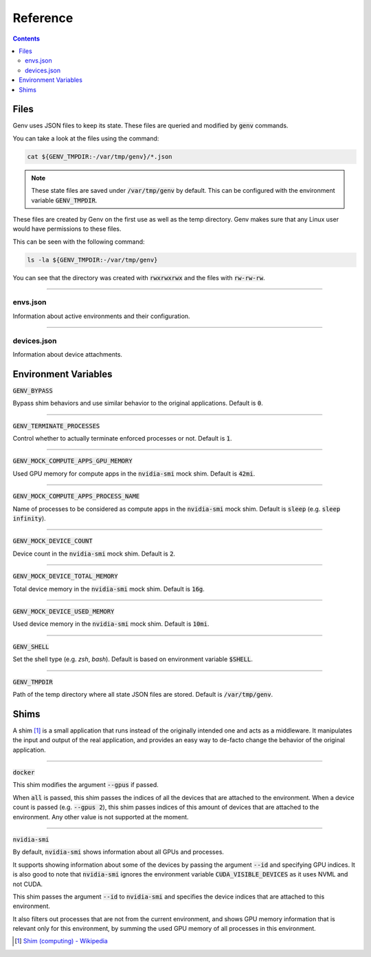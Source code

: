 Reference
=========

.. contents::
   :depth: 2
   :backlinks: none

.. _Files:

Files
-----

Genv uses JSON files to keep its state.
These files are queried and modified by :code:`genv` commands.

You can take a look at the files using the command:

.. code-block:: shell

   cat ${GENV_TMPDIR:-/var/tmp/genv}/*.json

.. note::

   These state files are saved under :code:`/var/tmp/genv` by default.
   This can be configured with the environment variable :code:`GENV_TMPDIR`.

These files are created by Genv on the first use as well as the temp directory.
Genv makes sure that any Linux user would have permissions to these files.

This can be seen with the following command:

.. code-block:: shell

   ls -la ${GENV_TMPDIR:-/var/tmp/genv}

You can see that the directory was created with :code:`rwxrwxrwx` and the files with :code:`rw-rw-rw`.

----

envs.json
~~~~~~~~~

Information about active environments and their configuration.

----

devices.json
~~~~~~~~~~~~

Information about device attachments.

.. _Environment Variables:

Environment Variables
---------------------

:code:`GENV_BYPASS`

Bypass shim behaviors and use similar behavior to the original applications.
Default is :code:`0`.

----

:code:`GENV_TERMINATE_PROCESSES`

Control whether to actually terminate enforced processes or not.
Default is :code:`1`.

----

:code:`GENV_MOCK_COMPUTE_APPS_GPU_MEMORY`

Used GPU memory for compute apps in the :code:`nvidia-smi` mock shim.
Default is :code:`42mi`.

----

:code:`GENV_MOCK_COMPUTE_APPS_PROCESS_NAME`

Name of processes to be considered as compute apps in the :code:`nvidia-smi` mock shim.
Default is :code:`sleep` (e.g. :code:`sleep infinity`).

----

:code:`GENV_MOCK_DEVICE_COUNT`

Device count in the :code:`nvidia-smi` mock shim.
Default is :code:`2`.

----

:code:`GENV_MOCK_DEVICE_TOTAL_MEMORY`

Total device memory in the :code:`nvidia-smi` mock shim.
Default is :code:`16g`.

----

:code:`GENV_MOCK_DEVICE_USED_MEMORY`

Used device memory in the :code:`nvidia-smi` mock shim.
Default is :code:`10mi`.

----

:code:`GENV_SHELL`

Set the shell type (e.g. `zsh`, `bash`).
Default is based on environment variable :code:`$SHELL`.

----

:code:`GENV_TMPDIR`

Path of the temp directory where all state JSON files are stored.
Default is :code:`/var/tmp/genv`.

.. _Shims:

Shims
-----

A shim [#]_ is a small application that runs instead of the originally intended one and acts as a middleware.
It manipulates the input and output of the real application, and provides an easy way to de-facto change the behavior of the original application.

----

:code:`docker`

This shim modifies the argument :code:`--gpus` if passed.

When :code:`all` is passed, this shim passes the indices of all the devices that are attached to the environment.
When a device count is passed (e.g. :code:`--gpus 2`), this shim passes indices of this amount of devices that are attached to the environment.
Any other value is not supported at the moment.

----

:code:`nvidia-smi`

By default, :code:`nvidia-smi` shows information about all GPUs and processes.

It supports showing information about some of the devices by passing the argument :code:`--id` and specifying GPU indices.
It is also good to note that :code:`nvidia-smi` ignores the environment variable :code:`CUDA_VISIBLE_DEVICES` as it uses NVML and not CUDA.

This shim passes the argument :code:`--id` to :code:`nvidia-smi` and specifies the device indices that are attached to this environment.

It also filters out processes that are not from the current environment, and shows GPU memory information that is relevant only for this environment, by summing the used GPU memory of all processes in this environment.

.. [#] `Shim (computing) - Wikipedia <https://en.wikipedia.org/wiki/Shim_(computing)>`_
